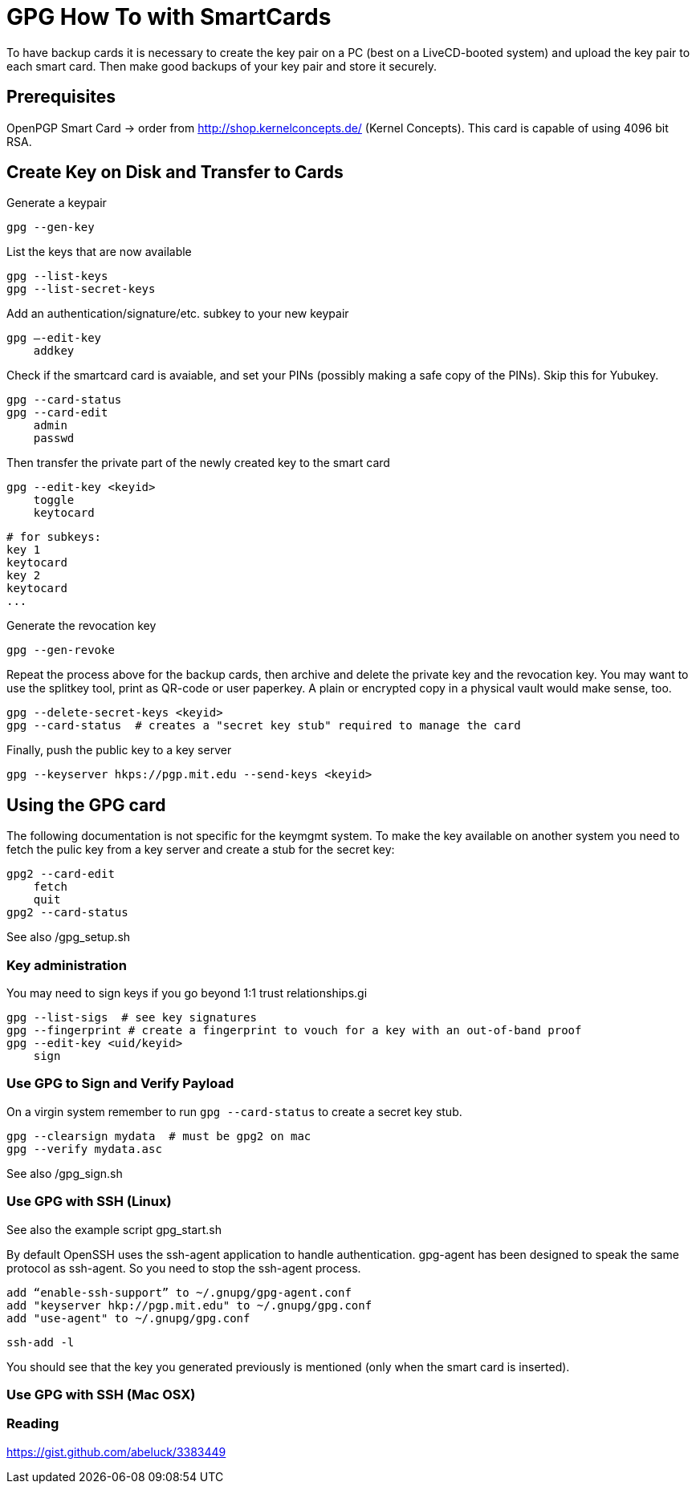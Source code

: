 = GPG How To with SmartCards

To have backup cards it is necessary to create the key pair on a PC (best on a LiveCD-booted system)
and upload the key pair to each smart card. Then make good backups of your key pair and store it
securely.


== Prerequisites

OpenPGP Smart Card  -> order from http://shop.kernelconcepts.de/ (Kernel Concepts).
This card is capable of using 4096 bit RSA.

== Create Key on Disk and Transfer to Cards

Generate a keypair

    gpg --gen-key

List the keys that are now available

    gpg --list-keys
    gpg --list-secret-keys

Add an authentication/signature/etc. subkey to your new keypair

    gpg –-edit-key
        addkey

Check if the smartcard card is avaiable, and set your PINs (possibly making a safe copy of the PINs).
Skip this for Yubukey.

    gpg --card-status
    gpg --card-edit
        admin
        passwd

Then transfer the private part of the newly created key to the smart card

    gpg --edit-key <keyid>
        toggle
        keytocard

        # for subkeys:
        key 1
        keytocard
        key 2
        keytocard
        ...

Generate the revocation key

    gpg --gen-revoke

Repeat the process above for the backup cards, then archive and delete the private key and the
revocation key. You may want to use the splitkey tool, print as QR-code or user paperkey. A plain
or encrypted copy in
a physical vault would make sense, too.

    gpg --delete-secret-keys <keyid>
    gpg --card-status  # creates a "secret key stub" required to manage the card

Finally, push the public key to a key server

    gpg --keyserver hkps://pgp.mit.edu --send-keys <keyid>


== Using the GPG card

The following documentation is not specific for the keymgmt system.
To make the key available on another system you need to fetch the pulic key from a key server
and create a stub for the secret key:

    gpg2 --card-edit
        fetch
        quit
    gpg2 --card-status

See also /gpg_setup.sh


=== Key administration

You may need to sign keys if you go beyond 1:1 trust relationships.gi

    gpg --list-sigs  # see key signatures
    gpg --fingerprint # create a fingerprint to vouch for a key with an out-of-band proof
    gpg --edit-key <uid/keyid>
        sign

=== Use GPG to Sign and Verify Payload

On a virgin system remember to run `gpg --card-status` to create a secret key stub.

    gpg --clearsign mydata  # must be gpg2 on mac
    gpg --verify mydata.asc


See also /gpg_sign.sh

=== Use GPG with SSH (Linux)

See also the example script gpg_start.sh

By default OpenSSH uses the ssh-agent application to handle authentication. gpg-agent has been
designed to speak the same protocol as ssh-agent. So you need to stop the ssh-agent process.

    add “enable-ssh-support” to ~/.gnupg/gpg-agent.conf
    add "keyserver hkp://pgp.mit.edu" to ~/.gnupg/gpg.conf
    add "use-agent" to ~/.gnupg/gpg.conf

    ssh-add -l

You should see that the key you generated previously is mentioned (only when the smart card is inserted).


=== Use GPG with SSH (Mac OSX)

=== Reading

https://gist.github.com/abeluck/3383449
